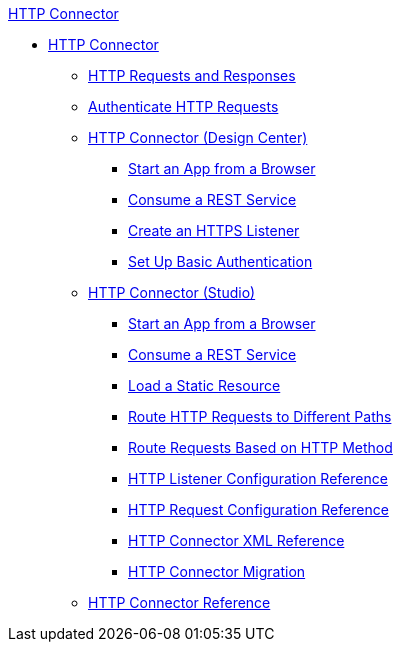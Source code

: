 .xref:http-connector.adoc[HTTP Connector]
* xref:http-connector.adoc[HTTP Connector]
 ** xref:http-about-http-request.adoc[HTTP Requests and Responses]
 ** xref:http-authentication.adoc[Authenticate HTTP Requests]
 ** xref:http-about-http-connector.adoc[HTTP Connector (Design Center)]
  *** xref:http-trigger-app-from-browser.adoc[Start an App from a Browser]
  *** xref:http-consume-web-service.adoc[Consume a REST Service]
  *** xref:http-create-https-listener.adoc[Create an HTTPS Listener]
  *** xref:http-basic-auth-task.adoc[Set Up Basic Authentication]
 ** xref:http-connector-studio.adoc[HTTP Connector (Studio)]
  *** xref:http-start-app-brows-task.adoc[Start an App from a Browser]
  *** xref:http-consume-web-svc-task.adoc[Consume a REST Service]
  *** xref:http-load-static-res-task.adoc[Load a Static Resource]
  *** xref:http-conn-route-diff-paths-task.adoc[Route HTTP Requests to Different Paths]
  *** xref:http-route-methods-based-task.adoc[Route Requests Based on HTTP Method]
  *** xref:http-listener-ref.adoc[HTTP Listener Configuration Reference]
  *** xref:http-request-ref.adoc[HTTP Request Configuration Reference]
  *** xref:http-connector-xml-reference.adoc[HTTP Connector XML Reference]
  *** xref:http-about-http-connector-migration.adoc[HTTP Connector Migration]
 ** xref:http-documentation.adoc[HTTP Connector Reference]
